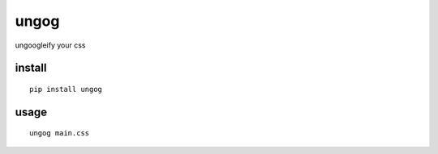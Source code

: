 ungog
=====
ungoogleify your css


install
-------
::

  pip install ungog


usage
-----
::

  ungog main.css



